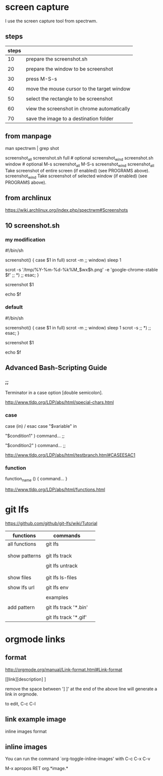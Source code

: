 * screen capture 

I use the screen capture tool from spectrwm.

** steps

| steps |                                             |
|-------+---------------------------------------------|
|    10 | prepare the screenshot.sh                   |
|       |                                             |
|    20 | prepare the window to be screenshot         |
|       |                                             |
|    30 | press M-S-s                                 |
|       |                                             |
|    40 | move the mouse cursor to the target window  |
|       |                                             |
|    50 | select the rectangle to be screenshot       |
|       |                                             |
|    60 | view the screenshot in chrome automatically |
|       |                                             |
|    70 | save the image to a destination folder      |


** from manpage

man spectrwm | grep shot

           screenshot_all   screenshot.sh full   # optional
           screenshot_wind  screenshot.sh window # optional
           M-s                 screenshot_all
           M-S-s               screenshot_wind
           screenshot_all    Take screenshot of entire screen (if enabled) (see PROGRAMS above).
           screenshot_wind   Take screenshot of selected window (if enabled) (see PROGRAMS above).


** from archlinux

https://wiki.archlinux.org/index.php/spectrwm#Screenshots


** 10 screenshot.sh

*** my modification

#!/bin/sh
#

screenshot() {
	case $1 in
	full)
		scrot -m
		;;
	window)
		sleep 1
#		scrot -s 
		scrot -s '/tmp/%Y-%m-%d-%k%M_$wx$h.png' -e 'google-chrome-stable $f'
		;;
	*)
		;;
	esac;
}

screenshot $1

echo $f


*** default

#!/bin/sh
#

screenshot() {
	case $1 in
	full)
		scrot -m
		;;
	window)
		sleep 1
		scrot -s 
		;;
	*)
		;;
	esac;
}

screenshot $1

echo $f


** Advanced Bash-Scripting Guide

*** ;;

Terminator in a case option [double semicolon].


http://www.tldp.org/LDP/abs/html/special-chars.html


*** case

case (in) / esac
case "$variable" in 

 "$condition1" ) 
 command... 
 ;; 

 "$condition2" ) 
 command... 
 ;; 


http://www.tldp.org/LDP/abs/html/testbranch.html#CASEESAC1

*** function


function_name () { 
command... 
} 

http://www.tldp.org/LDP/abs/html/functions.html


* git lfs

https://github.com/github/git-lfs/wiki/Tutorial

| functions     | commands              |   |
|---------------+-----------------------+---|
| all functions | git lfs               |   |
|               |                       |   |
|               |                       |   |
| show patterns | git lfs track         |   |
|               |                       |   |
|               | git lfs untrack       |   |
|               |                       |   |
|               |                       |   |
| show files    | git lfs ls-files      |   |
|               |                       |   |
| show lfs url  | git lfs env           |   |
|               |                       |   |
|---------------+-----------------------+---|
|               | examples              |   |
|               |                       |   |
| add pattern   | git lfs track '*.bin' |   |
|               |                       |   |
|               | git lfs track '*.gif' |   |





* orgmode links

** format

http://orgmode.org/manual/Link-format.html#Link-format


[[link][description] ]

remove the space between '] ]' at the end of the above line will generate a link in orgmode.


to edit, C-c C-l


** link example image



inline images format


[[./images/NDMCTSGH.jpg]]


** inline images

You can run the command `org-toggle-inline-images' with C-c C-x C-v


M-x apropos RET org.*image.*


